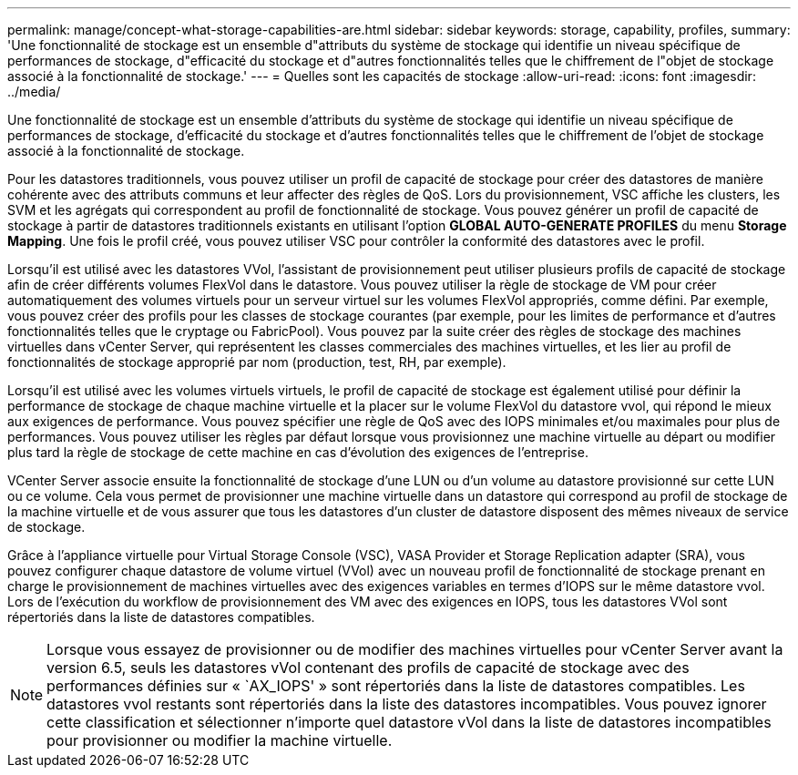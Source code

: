---
permalink: manage/concept-what-storage-capabilities-are.html 
sidebar: sidebar 
keywords: storage, capability, profiles, 
summary: 'Une fonctionnalité de stockage est un ensemble d"attributs du système de stockage qui identifie un niveau spécifique de performances de stockage, d"efficacité du stockage et d"autres fonctionnalités telles que le chiffrement de l"objet de stockage associé à la fonctionnalité de stockage.' 
---
= Quelles sont les capacités de stockage
:allow-uri-read: 
:icons: font
:imagesdir: ../media/


[role="lead"]
Une fonctionnalité de stockage est un ensemble d'attributs du système de stockage qui identifie un niveau spécifique de performances de stockage, d'efficacité du stockage et d'autres fonctionnalités telles que le chiffrement de l'objet de stockage associé à la fonctionnalité de stockage.

Pour les datastores traditionnels, vous pouvez utiliser un profil de capacité de stockage pour créer des datastores de manière cohérente avec des attributs communs et leur affecter des règles de QoS. Lors du provisionnement, VSC affiche les clusters, les SVM et les agrégats qui correspondent au profil de fonctionnalité de stockage. Vous pouvez générer un profil de capacité de stockage à partir de datastores traditionnels existants en utilisant l'option *GLOBAL AUTO-GENERATE PROFILES* du menu *Storage Mapping*. Une fois le profil créé, vous pouvez utiliser VSC pour contrôler la conformité des datastores avec le profil.

Lorsqu'il est utilisé avec les datastores VVol, l'assistant de provisionnement peut utiliser plusieurs profils de capacité de stockage afin de créer différents volumes FlexVol dans le datastore. Vous pouvez utiliser la règle de stockage de VM pour créer automatiquement des volumes virtuels pour un serveur virtuel sur les volumes FlexVol appropriés, comme défini. Par exemple, vous pouvez créer des profils pour les classes de stockage courantes (par exemple, pour les limites de performance et d'autres fonctionnalités telles que le cryptage ou FabricPool). Vous pouvez par la suite créer des règles de stockage des machines virtuelles dans vCenter Server, qui représentent les classes commerciales des machines virtuelles, et les lier au profil de fonctionnalités de stockage approprié par nom (production, test, RH, par exemple).

Lorsqu'il est utilisé avec les volumes virtuels virtuels, le profil de capacité de stockage est également utilisé pour définir la performance de stockage de chaque machine virtuelle et la placer sur le volume FlexVol du datastore vvol, qui répond le mieux aux exigences de performance. Vous pouvez spécifier une règle de QoS avec des IOPS minimales et/ou maximales pour plus de performances. Vous pouvez utiliser les règles par défaut lorsque vous provisionnez une machine virtuelle au départ ou modifier plus tard la règle de stockage de cette machine en cas d'évolution des exigences de l'entreprise.

VCenter Server associe ensuite la fonctionnalité de stockage d'une LUN ou d'un volume au datastore provisionné sur cette LUN ou ce volume. Cela vous permet de provisionner une machine virtuelle dans un datastore qui correspond au profil de stockage de la machine virtuelle et de vous assurer que tous les datastores d'un cluster de datastore disposent des mêmes niveaux de service de stockage.

Grâce à l'appliance virtuelle pour Virtual Storage Console (VSC), VASA Provider et Storage Replication adapter (SRA), vous pouvez configurer chaque datastore de volume virtuel (VVol) avec un nouveau profil de fonctionnalité de stockage prenant en charge le provisionnement de machines virtuelles avec des exigences variables en termes d'IOPS sur le même datastore vvol. Lors de l'exécution du workflow de provisionnement des VM avec des exigences en IOPS, tous les datastores VVol sont répertoriés dans la liste de datastores compatibles.

[NOTE]
====
Lorsque vous essayez de provisionner ou de modifier des machines virtuelles pour vCenter Server avant la version 6.5, seuls les datastores vVol contenant des profils de capacité de stockage avec des performances définies sur « `AX_IOPS' » sont répertoriés dans la liste de datastores compatibles. Les datastores vvol restants sont répertoriés dans la liste des datastores incompatibles. Vous pouvez ignorer cette classification et sélectionner n'importe quel datastore vVol dans la liste de datastores incompatibles pour provisionner ou modifier la machine virtuelle.

====